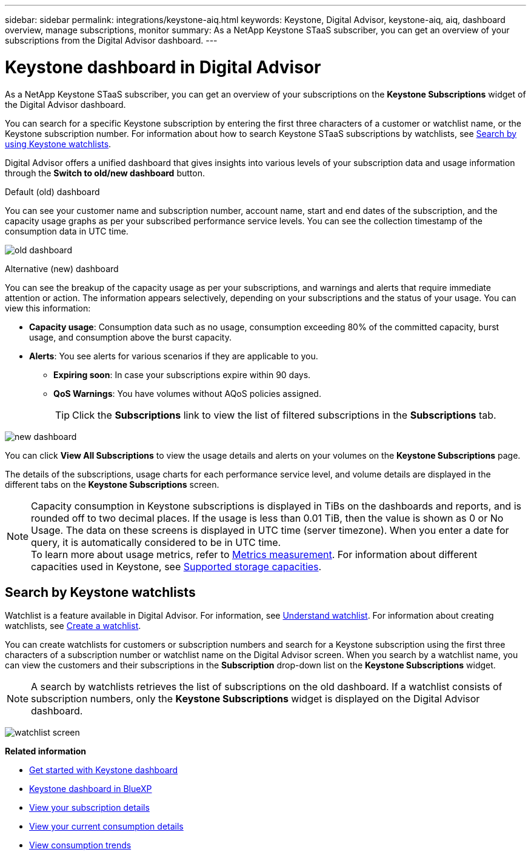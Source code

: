 ---
sidebar: sidebar
permalink: integrations/keystone-aiq.html
keywords: Keystone, Digital Advisor, keystone-aiq, aiq, dashboard overview, manage subscriptions, monitor 
summary: As a NetApp Keystone STaaS subscriber, you can get an overview of your subscriptions from the Digital Advisor dashboard.
---

= Keystone dashboard in Digital Advisor
:hardbreaks:
:nofooter:
:icons: font
:linkattrs:
:imagesdir: ../media/

[.lead]
As a NetApp Keystone STaaS subscriber, you can get an overview of your subscriptions on the *Keystone Subscriptions* widget of the Digital Advisor dashboard.

You can search for a specific Keystone subscription by entering the first three characters of a customer or watchlist name, or the Keystone subscription number. For information about how to search Keystone STaaS subscriptions by watchlists, see link:../integrations/keystone-aiq.html#search-by-keystone-watchlists[Search by using Keystone watchlists]. 

Digital Advisor offers a unified dashboard that gives insights into various levels of your subscription data and usage information through the *Switch to old/new dashboard* button.

.Default (old) dashboard 

You can see your customer name and subscription number, account name, start and end dates of the subscription, and the capacity usage graphs as per your subscribed performance service levels. You can see the collection timestamp of the consumption data in UTC time.


image:old-db-2.png[old dashboard]

.Alternative (new) dashboard 

You can see the breakup of the capacity usage as per your subscriptions, and warnings and alerts that require immediate attention or action. The information appears selectively, depending on your subscriptions and the status of your usage. You can view this information:

* *Capacity usage*: Consumption data such as no usage, consumption exceeding 80% of the committed capacity, burst usage, and consumption above the burst capacity.
* *Alerts*: You see alerts for various scenarios if they are applicable to you.
** *Expiring soon*: In case your subscriptions expire within 90 days.
** *QoS Warnings*: You have volumes without AQoS policies assigned.
+
[TIP]
Click the *Subscriptions* link to view the list of filtered subscriptions in the *Subscriptions* tab.

image:new-db-4.png[new dashboard]

You can click *View All Subscriptions* to view the usage details and alerts on your volumes on the *Keystone Subscriptions* page.

The details of the subscriptions, usage charts for each performance service level, and volume details are displayed in the different tabs on the *Keystone Subscriptions* screen.

NOTE: Capacity consumption in Keystone subscriptions is displayed in TiBs on the dashboards and reports, and is rounded off to two decimal places. If the usage is less than 0.01 TiB, then the value is shown as 0 or No Usage. The data on these screens is displayed in UTC time (server timezone). When you enter a date for query, it is automatically considered to be in UTC time.
To learn more about usage metrics, refer to link:../concepts/metrics.html#metrics-measurement[Metrics measurement]. For information about different capacities used in Keystone, see link:../concepts/supported-storage-capacity.html[Supported storage capacities].

== Search by Keystone watchlists
Watchlist is a feature available in Digital Advisor. For information, see https://docs.netapp.com/us-en/active-iq/concept_overview_dashboard.html[Understand watchlist^]. For information about creating watchlists, see https://docs.netapp.com/us-en/active-iq/task_add_watchlist.html[Create a watchlist^].

You can create watchlists for customers or subscription numbers and search for a Keystone subscription using the first three characters of a subscription number or watchlist name on the Digital Advisor screen. When you search by a watchlist name, you can view the customers and their subscriptions in the *Subscription* drop-down list on the *Keystone Subscriptions* widget.

[NOTE]
A search by watchlists retrieves the list of subscriptions on the old dashboard. If a watchlist consists of subscription numbers, only the *Keystone Subscriptions* widget is displayed on the Digital Advisor dashboard. 

image:watchlist.png[watchlist screen]

//NSEKEY-8042
//NSEKEY-8877
//NSEKEY-8887
//NSEKEY-8885
//NSEKEY-8043

*Related information*

* link:../integrations/dashboard-access.html[Get started with Keystone dashboard]
* link:../integrations/keystone-bluexp.html[Keystone dashboard in BlueXP]
* link:../integrations/subscriptions-tab.html[View your subscription details]
* link:../integrations/current-usage-tab.html[View your current consumption details]
* link:../integrations/consumption-tab.html[View consumption trends]